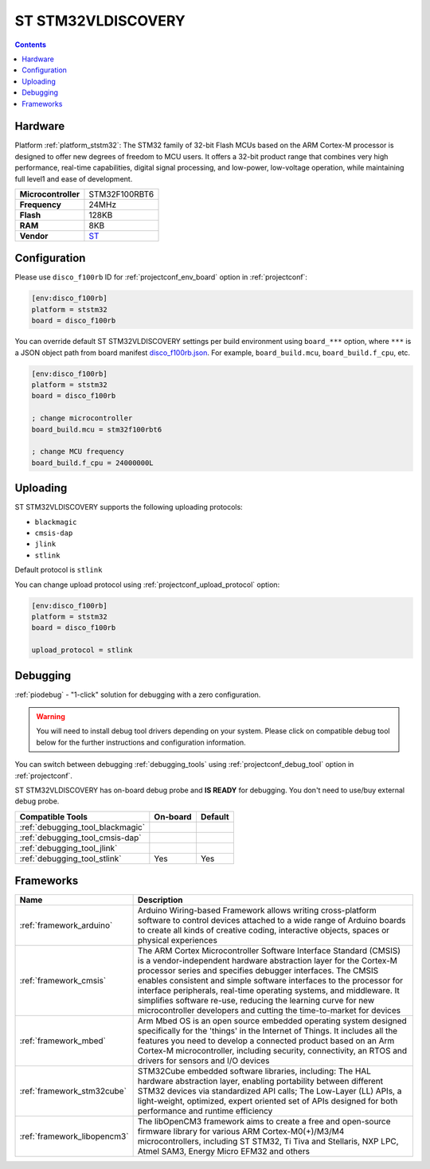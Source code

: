 
.. _board_ststm32_disco_f100rb:

ST STM32VLDISCOVERY
===================

.. contents::

Hardware
--------

Platform :ref:`platform_ststm32`: The STM32 family of 32-bit Flash MCUs based on the ARM Cortex-M processor is designed to offer new degrees of freedom to MCU users. It offers a 32-bit product range that combines very high performance, real-time capabilities, digital signal processing, and low-power, low-voltage operation, while maintaining full level1 and ease of development.

.. list-table::

  * - **Microcontroller**
    - STM32F100RBT6
  * - **Frequency**
    - 24MHz
  * - **Flash**
    - 128KB
  * - **RAM**
    - 8KB
  * - **Vendor**
    - `ST <http://www.st.com/web/catalog/tools/FM116/SC959/SS1532/LN1848/PF250863?utm_source=platformio.org&utm_medium=docs>`__


Configuration
-------------

Please use ``disco_f100rb`` ID for :ref:`projectconf_env_board` option in :ref:`projectconf`:

.. code-block:: ini

  [env:disco_f100rb]
  platform = ststm32
  board = disco_f100rb

You can override default ST STM32VLDISCOVERY settings per build environment using
``board_***`` option, where ``***`` is a JSON object path from
board manifest `disco_f100rb.json <https://github.com/platformio/platform-ststm32/blob/master/boards/disco_f100rb.json>`_. For example,
``board_build.mcu``, ``board_build.f_cpu``, etc.

.. code-block:: ini

  [env:disco_f100rb]
  platform = ststm32
  board = disco_f100rb

  ; change microcontroller
  board_build.mcu = stm32f100rbt6

  ; change MCU frequency
  board_build.f_cpu = 24000000L


Uploading
---------
ST STM32VLDISCOVERY supports the following uploading protocols:

* ``blackmagic``
* ``cmsis-dap``
* ``jlink``
* ``stlink``

Default protocol is ``stlink``

You can change upload protocol using :ref:`projectconf_upload_protocol` option:

.. code-block:: ini

  [env:disco_f100rb]
  platform = ststm32
  board = disco_f100rb

  upload_protocol = stlink

Debugging
---------

:ref:`piodebug` - "1-click" solution for debugging with a zero configuration.

.. warning::
    You will need to install debug tool drivers depending on your system.
    Please click on compatible debug tool below for the further
    instructions and configuration information.

You can switch between debugging :ref:`debugging_tools` using
:ref:`projectconf_debug_tool` option in :ref:`projectconf`.

ST STM32VLDISCOVERY has on-board debug probe and **IS READY** for debugging. You don't need to use/buy external debug probe.

.. list-table::
  :header-rows:  1

  * - Compatible Tools
    - On-board
    - Default
  * - :ref:`debugging_tool_blackmagic`
    -
    -
  * - :ref:`debugging_tool_cmsis-dap`
    -
    -
  * - :ref:`debugging_tool_jlink`
    -
    -
  * - :ref:`debugging_tool_stlink`
    - Yes
    - Yes

Frameworks
----------
.. list-table::
    :header-rows:  1

    * - Name
      - Description

    * - :ref:`framework_arduino`
      - Arduino Wiring-based Framework allows writing cross-platform software to control devices attached to a wide range of Arduino boards to create all kinds of creative coding, interactive objects, spaces or physical experiences

    * - :ref:`framework_cmsis`
      - The ARM Cortex Microcontroller Software Interface Standard (CMSIS) is a vendor-independent hardware abstraction layer for the Cortex-M processor series and specifies debugger interfaces. The CMSIS enables consistent and simple software interfaces to the processor for interface peripherals, real-time operating systems, and middleware. It simplifies software re-use, reducing the learning curve for new microcontroller developers and cutting the time-to-market for devices

    * - :ref:`framework_mbed`
      - Arm Mbed OS is an open source embedded operating system designed specifically for the 'things' in the Internet of Things. It includes all the features you need to develop a connected product based on an Arm Cortex-M microcontroller, including security, connectivity, an RTOS and drivers for sensors and I/O devices

    * - :ref:`framework_stm32cube`
      - STM32Cube embedded software libraries, including: The HAL hardware abstraction layer, enabling portability between different STM32 devices via standardized API calls; The Low-Layer (LL) APIs, a light-weight, optimized, expert oriented set of APIs designed for both performance and runtime efficiency

    * - :ref:`framework_libopencm3`
      - The libOpenCM3 framework aims to create a free and open-source firmware library for various ARM Cortex-M0(+)/M3/M4 microcontrollers, including ST STM32, Ti Tiva and Stellaris, NXP LPC, Atmel SAM3, Energy Micro EFM32 and others
